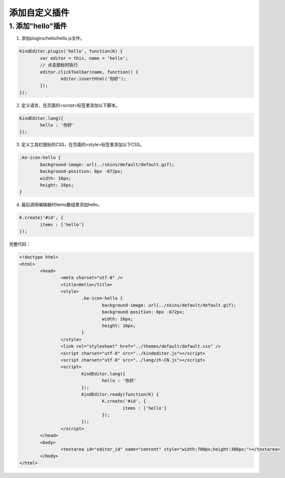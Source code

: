 添加自定义插件
========================================================

1. 添加"hello"插件
--------------------------------------------------------

1) 添加plugins/hello/hello.js文件。

.. sourcecode:: js

	KindEditor.plugin('hello', function(K) {
		var editor = this, name = 'hello';
		// 点击图标时执行
		editor.clickToolbar(name, function() {
			editor.insertHtml('你好');
		});
	});

2) 定义语言，在页面的<script>标签里添加以下脚本。

.. sourcecode:: js

	KindEditor.lang({
		hello : '你好'
	});

3) 定义工具栏图标的CSS，在页面的<style>标签里添加以下CSS。

.. sourcecode:: css

	.ke-icon-hello {
		background-image: url(../skins/default/default.gif);
		background-position: 0px -672px;
		width: 16px;
		height: 16px;
	}

4) 最后调用编辑器时items数组里添加hello。

.. sourcecode:: js

	K.create('#id', {
		items : ['hello']
	});

完整代码：

.. sourcecode:: html

	<!doctype html>
	<html>
		<head>
			<meta charset="utf-8" />
			<title>Hello</title>
			<style>
				.ke-icon-hello {
					background-image: url(../skins/default/default.gif);
					background-position: 0px -672px;
					width: 16px;
					height: 16px;
				}
			</style>
			<link rel="stylesheet" href="../themes/default/default.css" />
			<script charset="utf-8" src="../kindeditor.js"></script>
			<script charset="utf-8" src="../lang/zh-CN.js"></script>
			<script>
				KindEditor.lang({
					hello : '你好'
				});
				KindEditor.ready(function(K) {
					K.create('#id', {
						items : ['hello']
					});
				});
			</script>
		</head>
		<body>
			<textarea id="editor_id" name="content" style="width:700px;height:300px;"></textarea>
		</body>
	</html>